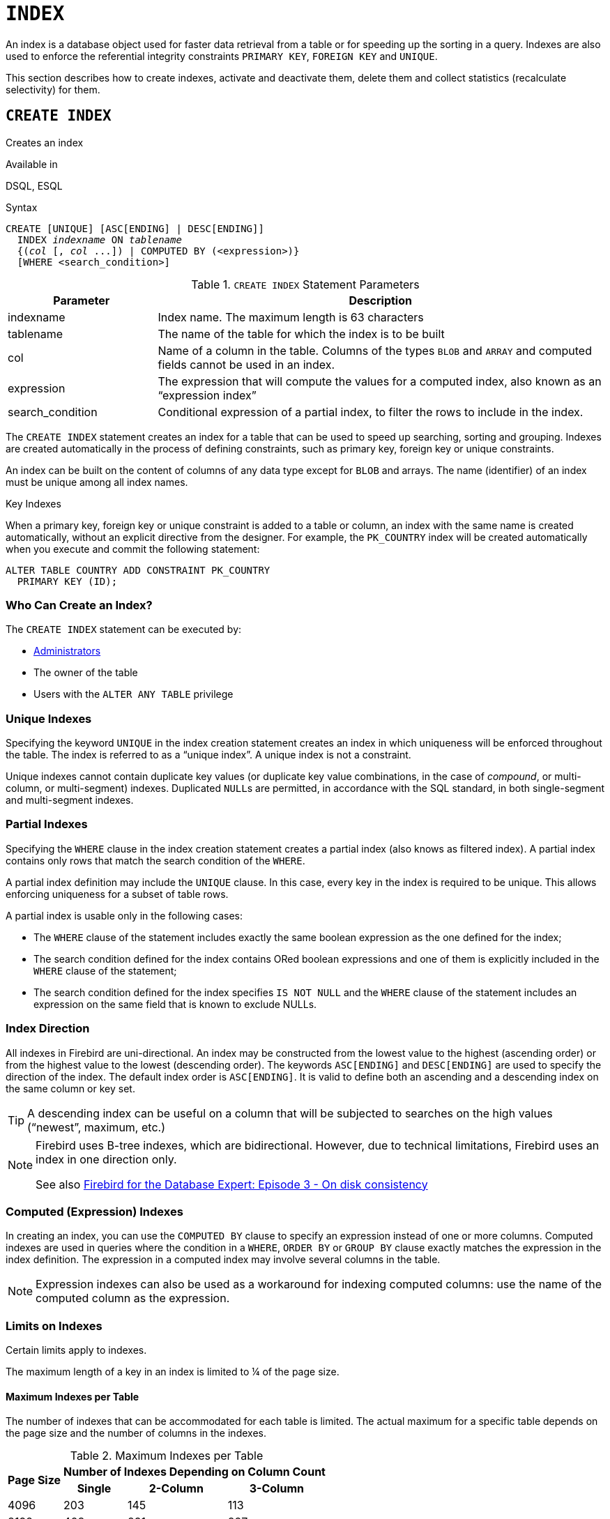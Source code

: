 [[fblangref50-ddl-index]]
= `INDEX`

An index is a database object used for faster data retrieval from a table or for speeding up the sorting in a query.
Indexes are also used to enforce the referential integrity constraints `PRIMARY KEY`, `FOREIGN KEY` and `UNIQUE`.

This section describes how to create indexes, activate and deactivate them, delete them and collect statistics (recalculate selectivity) for them.

[[fblangref50-ddl-idx-create]]
== `CREATE INDEX`

Creates an index

.Available in
DSQL, ESQL

.Syntax
[listing,subs=+quotes]
----
CREATE [UNIQUE] [ASC[ENDING] | DESC[ENDING]]
  INDEX _indexname_ ON _tablename_
  {(_col_ [, _col_ ...]) | COMPUTED BY (<expression>)}
  [WHERE <search_condition>]
----

[[fblangref50-ddl-idx-createidx]]
.`CREATE INDEX` Statement Parameters
[cols="<1,<3", options="header",stripes="none"]
|===
^| Parameter
^| Description

|indexname
|Index name.
The maximum length is 63 characters

|tablename
|The name of the table for which the index is to be built

|col
|Name of a column in the table.
Columns of the types `BLOB` and `ARRAY` and computed fields cannot be used in an index.

|expression
|The expression that will compute the values for a computed index, also known as an "`expression index`"

|search_condition
|Conditional expression of a partial index, to filter the rows to include in the index.
|===

The `CREATE INDEX` statement creates an index for a table that can be used to speed up searching, sorting and grouping.
Indexes are created automatically in the process of defining constraints, such as primary key, foreign key or unique constraints.

An index can be built on the content of columns of any data type except for `BLOB` and arrays.
The name (identifier) of an index must be unique among all index names.

.Key Indexes
****
When a primary key, foreign key or unique constraint is added to a table or column, an index with the same name is created automatically, without an explicit directive from the designer.
For example, the `PK_COUNTRY` index will be created automatically when you execute and commit the following statement:

[source]
----
ALTER TABLE COUNTRY ADD CONSTRAINT PK_COUNTRY
  PRIMARY KEY (ID);
----
****

[[fblangref50-ddl-idx-createidx-who]]
=== Who Can Create an Index?

The `CREATE INDEX` statement can be executed by:

* <<fblangref50-security-administrators,Administrators>>
* The owner of the table
* Users with the `ALTER ANY TABLE` privilege

[[fblangref50-ddl-idx-uq]]
=== Unique Indexes

Specifying the keyword `UNIQUE` in the index creation statement creates an index in which uniqueness will be enforced throughout the table.
The index is referred to as a "`unique index`".
A unique index is not a constraint.

Unique indexes cannot contain duplicate key values (or duplicate key value combinations, in the case of _compound_, or multi-column, or multi-segment) indexes.
Duplicated ``NULL``s are permitted, in accordance with the SQL standard, in both single-segment and multi-segment indexes.

[[fblangref50-ddl-idx-partial]]
=== Partial Indexes

Specifying the `WHERE` clause in the index creation statement creates a partial index (also knows as filtered index).
A partial index contains only rows that match the search condition of the `WHERE`.

A partial index definition may include the `UNIQUE` clause.
In this case, every key in the index is required to be unique.
This allows enforcing uniqueness for a subset of table rows.

A partial index is usable only in the following cases:

* The `WHERE` clause of the statement includes exactly the same boolean expression as the one defined for the index;
* The search condition defined for the index contains ORed boolean expressions and one of them is explicitly included in the `WHERE` clause of the statement;
* The search condition defined for the index specifies `IS NOT NULL` and the `WHERE` clause of the statement includes an expression on the same field that is known to exclude NULLs.

[[fblangref50-ddl-idx-drctn]]
=== Index Direction

All indexes in Firebird are uni-directional.
An index may be constructed from the lowest value to the highest (ascending order) or from the highest value to the lowest (descending order).
The keywords `ASC[ENDING]` and `DESC[ENDING]` are used to specify the direction of the index.
The default index order is `ASC[ENDING]`.
It is valid to define both an ascending and a descending index on the same column or key set.

[TIP]
====
A descending index can be useful on a column that will be subjected to searches on the high values ("`newest`", maximum, etc.)
====

[NOTE]
====
Firebird uses B-tree indexes, which are bidirectional.
However, due to technical limitations, Firebird uses an index in one direction only.

See also https://www.ibphoenix.com/resources/documents/design/doc_20[Firebird for the Database Expert: Episode 3 - On disk consistency]
====

[[fblangref50-ddl-idx-exprssn]]
=== Computed (Expression) Indexes

In creating an index, you can use the `COMPUTED BY` clause to specify an expression instead of one or more columns.
Computed indexes are used in queries where the condition in a `WHERE`, `ORDER BY` or `GROUP BY` clause exactly matches the expression in the index definition.
The expression in a computed index may involve several columns in the table.

[NOTE]
====
Expression indexes can also be used as a workaround for indexing computed columns: use the name of the computed column as the expression.
====

[[fblangref50-ddl-idx-limits]]
=== Limits on Indexes

Certain limits apply to indexes.

The maximum length of a key in an index is limited to ¼ of the page size.

[[fblangref50-ddl-idx-maxno]]
==== Maximum Indexes per Table

The number of indexes that can be accommodated for each table is limited.
The actual maximum for a specific table depends on the page size and the number of columns in the indexes.

[[fblangref50-ddl-idx-idxpertbl]]
.Maximum Indexes per Table
[%autowidth,cols=">1,>1,>1,>1",stripes="none"]
|===
.2+^h|Page Size
3+^h|Number of Indexes Depending on Column Count

^h|Single
^h|2-Column
^h|3-Column

|4096
|203
|145
|113

|8192
|408
|291
|227

|16384
|818
|584
|454

|32768
|1637
|1169
|909
|===

[[fblangref50-ddl-idx-maxstrnglgth]]
==== Character Index Limits

The maximum indexed string length is 9 bytes less than the maximum key length.
The maximum indexable string length depends on the page size and the character set.

[[fblangref50-ddl-idx-idxstrnglgth]]
.Maximum indexable (VAR)CHAR length
[%autowidth,cols=">1,>1,>1,>1,>1", stripes="none"]
|===
.2+^h|Page Size
4+^h|Maximum Indexable String Length by Charset Type

^h|1 byte/char
^h|2 byte/char
^h|3 byte/char
^h|4 byte/char

|4096
|1015
|507
|338
|253

|8192
|2039
|1019
|679
|509

|16384
|4087
|2043
|1362
|1021

|32768
|8183
|4091
|2727
|2045
|===

[NOTE]
====
Depending on the collation, the maximum size can be further reduced as case-insensitive and accent-insensitive collations require more bytes per character in an index.
See also <<fblangref50-datatypes-chartypes-charindxs,_Character Indexes_>> in Chapter _Data Types and Subtypes_.
====

[[fblangref50-ddl-idx-parallel]]
=== Parallelized Index Creation

Since Firebird 5.0, index creation can be parallelized.
Parallelization happens automatically if the current connection has two or more parallel workers -- configured through `ParallelWorkers` in `firebird.conf` or `isc_dpb_parallel_workers` -- and the server has parallel workers available.

[[fblangref50-ddl-idx-crtidxexmpls]]
=== Examples Using `CREATE INDEX`

. Creating an index for the `UPDATER_ID` column in the `SALARY_HISTORY` table
+
[source]
----
CREATE INDEX IDX_UPDATER
  ON SALARY_HISTORY (UPDATER_ID);
----
. Creating an index with keys sorted in the descending order for the `CHANGE_DATE` column in the `SALARY_HISTORY` table
+
[source]
----
CREATE DESCENDING INDEX IDX_CHANGE
  ON SALARY_HISTORY (CHANGE_DATE);
----
. Creating a multi-segment index for the `ORDER_STATUS`, `PAID` columns in the `SALES` table
+
[source]
----
CREATE INDEX IDX_SALESTAT
  ON SALES (ORDER_STATUS, PAID);
----
. Creating an index that does not permit duplicate values for the `NAME` column in the `COUNTRY` table
+
[source]
----
CREATE UNIQUE INDEX UNQ_COUNTRY_NAME
  ON COUNTRY (NAME);
----
. Creating a computed index for the `PERSONS` table
+
[source]
----
CREATE INDEX IDX_NAME_UPPER ON PERSONS
  COMPUTED BY (UPPER (NAME));
----
+
An index like this can be used for a case-insensitive search:
+
[source]
----
SELECT *
FROM PERSONS
WHERE UPPER(NAME) STARTING WITH UPPER('Iv');
----
. Creating a partial index and using its condition:
+
[source]
----
CREATE INDEX IT1_COL ON T1 (COL) WHERE COL < 100;
SELECT * FROM T1 WHERE COL < 100;
-- PLAN (T1 INDEX (IT1_COL))
----
. Creating a partial index which excludes NULL
+
[source]
----
CREATE INDEX IT1_COL2 ON T1 (COL) WHERE COL IS NOT NULL;
SELECT * FROM T1 WHERE COL > 100;
PLAN (T1 INDEX IT1_COL2)
----
. Creating a partial index with ORed conditions
+
[source]
----
CREATE INDEX IT1_COL3 ON T1 (COL) WHERE COL = 1 OR COL = 2;
SELECT * FROM T1 WHERE COL = 2;
-- PLAN (T1 INDEX IT1_COL3)
----
. Using a partial index to enforce uniqueness for a subset of rows
+
[source]
----
create table OFFER (
  OFFER_ID bigint generated always as identity primary key,
  PRODUCT_ID bigint not null,
  ARCHIVED boolean default false not null,
  PRICE decimal(9,2) not null
);

create unique index IDX_OFFER_UNIQUE_PRODUCT
  on OFFER (PRODUCT_ID)
  where not ARCHIVED;

insert into OFFER (PRODUCT_ID, ARCHIVED, PRICE) values (1, false, 18.95);
insert into OFFER (PRODUCT_ID, ARCHIVED, PRICE) values (1, true, 17.95);
insert into OFFER (PRODUCT_ID, ARCHIVED, PRICE) values (1, true, 16.95);
-- Next fails due to second record for PRODUCT_ID=1 and ARCHIVED=false:
insert into OFFER (PRODUCT_ID, ARCHIVED, PRICE) values (1, false, 19.95);
-- Statement failed, SQLSTATE = 23000
-- attempt to store duplicate value (visible to active transactions) in unique index "IDX_OFFER_UNIQUE_PRODUCT"
-- -Problematic key value is ("PRODUCT_ID" = 1)
----

.See also
<<fblangref50-ddl-idx-altridx>>, <<fblangref50-ddl-idx-dropidx>>

[[fblangref50-ddl-idx-altridx]]
== `ALTER INDEX`

Activates or deactivates an index, and rebuilds an index

.Available in
DSQL, ESQL

.Syntax
[listing,subs=+quotes]
----
ALTER INDEX _indexname_ {ACTIVE | INACTIVE}
----

[[fblangref50-ddl-idx-alteridx]]
.`ALTER INDEX` Statement Parameter
[cols="<1,<3", options="header",stripes="none"]
|===
^| Parameter
^| Description

|indexname
|Index name
|===

The `ALTER INDEX` statement activates or deactivates an index.
There is no facility on this statement for altering any attributes of the index.

`INACTIVE`::
With the `INACTIVE` option, the index is switched from the active to inactive state.
The effect is similar to the `DROP INDEX` statement except that the index definition remains in the database.
Altering a constraint index to the inactive state is not permitted.
+
An active index can be deactivated if there are no queries prepared using that index;
otherwise, an "`object in use`" error is returned.
+
Activating an inactive index is also safe.
However, if there are active transactions modifying the table, the transaction containing the `ALTER INDEX` statement will fail if it has the `NOWAIT` attribute.
If the transaction is in `WAIT` mode, it will wait for completion of concurrent transactions.
+
On the other side of the coin, if our `ALTER INDEX` succeeds and starts to rebuild the index at `COMMIT`, other transactions modifying that table will fail or wait, according to their `WAIT`/`NO WAIT` attributes.
The situation is exactly the same for `CREATE INDEX`.
+
.How is it Useful?
[NOTE]
====
It might be useful to switch an index to the inactive state whilst inserting, updating or deleting a large batch of records in the table that owns the index.
====

`ACTIVE`::
Rebuilds the index (even if already active), and marks it as active.
+
.How is it Useful?
[NOTE]
====
Even if the index is _active_ when `ALTER INDEX ... ACTIVE` is executed, the index will be rebuilt.
Rebuilding indexes can be a useful piece of housekeeping to do, occasionally, on the indexes of a large table in a database that has frequent inserts, updates or deletes but is infrequently restored.
====

[[fblangref50-ddl-idx-altridx-who]]
=== Who Can Alter an Index?

The `ALTER INDEX` statement can be executed by:

* <<fblangref50-security-administrators,Administrators>>
* The owner of the table
* Users with the `ALTER ANY TABLE` privilege

[[fblangref50-ddl-idx-altrcnstrntidx]]
=== Use of `ALTER INDEX` on a Constraint Index

Altering the index of a `PRIMARY KEY`, `FOREIGN KEY` or `UNIQUE` constraint to `INACTIVE` is not permitted.
However, `ALTER INDEX ... ACTIVE` works just as well with constraint indexes as it does with others, as an index rebuilding tool.

[[fblangref50-ddl-idx-altridx-example]]
=== ALTER INDEX Examples

. Deactivating the `IDX_UPDATER` index
+
[source]
----
ALTER INDEX IDX_UPDATER INACTIVE;
----
. Switching the `IDX_UPDATER` index back to the active state and rebuilding it
+
[source]
----
ALTER INDEX IDX_UPDATER ACTIVE;
----

.See also
<<fblangref50-ddl-idx-create>>, <<fblangref50-ddl-idx-dropidx>>, <<fblangref50-ddl-idx-setsttstcs>>

[[fblangref50-ddl-idx-dropidx]]
== `DROP INDEX`

Drops an index

.Available in
DSQL, ESQL

.Syntax
[listing,subs=+quotes]
----
DROP INDEX _indexname_
----

[[fblangref50-ddl-idx-dropidx-tbl]]
.`DROP INDEX` Statement Parameter
[cols="<1,<3", options="header",stripes="none"]
|===
^| Parameter
^| Description

|indexname
|Index name
|===

The `DROP INDEX` statement drops (deletes) the named index from the database.

[NOTE]
====
A constraint index cannot dropped using `DROP INDEX`.
Constraint indexes are dropped during the process of executing the command `ALTER TABLE ... DROP CONSTRAINT ...`.
====

[[fblangref50-ddl-idx-dropidx-who]]
=== Who Can Drop an Index?

The `DROP INDEX` statement can be executed by:

* <<fblangref50-security-administrators,Administrators>>
* The owner of the table
* Users with the `ALTER ANY TABLE` privilege

[[fblangref50-ddl-idx-dropidx-example]]
=== DROP INDEX Example

.Dropping the `IDX_UPDATER` index
[source]
----
DROP INDEX IDX_UPDATER;
----

.See also
<<fblangref50-ddl-idx-create>>, <<fblangref50-ddl-idx-altridx>>

[[fblangref50-ddl-idx-setsttstcs]]
== `SET STATISTICS`

Recalculates the selectivity of an index

.Available in
DSQL, ESQL

.Syntax
[listing,subs=+quotes]
----
SET STATISTICS INDEX _indexname_
----

[[fblangref50-ddl-idx-setsttstcs-tbl]]
.`SET STATISTICS` Statement Parameter
[cols="<1,<3", options="header",stripes="none"]
|===
^| Parameter
^| Description

|indexname
|Index name
|===

The `SET STATISTICS` statement recalculates the selectivity of the specified index.

[[fblangref50-ddl-idx-setsttstcs-who]]
=== Who Can Update Index Statistics?

The `SET STATISTICS` statement can be executed by:

* <<fblangref50-security-administrators,Administrators>>
* The owner of the table
* Users with the `ALTER ANY TABLE` privilege

[[fblangref50-ddl-idx-selectivity]]
=== Index Selectivity

The selectivity of an index is the result of evaluating the number of rows that can be selected in a search on every index value.
A unique index has the maximum selectivity because it is impossible to select more than one row for each value of an index key if it is used.
Keeping the selectivity of an index up to date is important for the optimizer's choices in seeking the most optimal query plan.

Index statistics in Firebird are not automatically recalculated in response to large batches of inserts, updates or deletions.
It may be beneficial to recalculate the selectivity of an index after such operations because the selectivity tends to become outdated.

[NOTE]
====
The statements `CREATE INDEX` and `ALTER INDEX ACTIVE` both store index statistics that correspond to the contents of the newly-[re]built index.
====

It can be performed under concurrent load without risk of corruption.
However, be aware that, under concurrent load, the newly calculated statistics could become outdated as soon as `SET STATISTICS` finishes.

[[fblangref50-ddl-idx-setsttstcs-example]]
=== Example Using SET STATISTICS

.Recalculating the selectivity of the index `IDX_UPDATER`
[source]
----
SET STATISTICS INDEX IDX_UPDATER;
----

.See also
<<fblangref50-ddl-idx-create>>, <<fblangref50-ddl-idx-altridx>>
